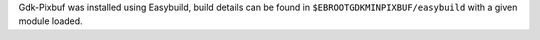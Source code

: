 Gdk-Pixbuf was installed using Easybuild, build details can be found in ``$EBROOTGDKMINPIXBUF/easybuild`` with a given module loaded.
